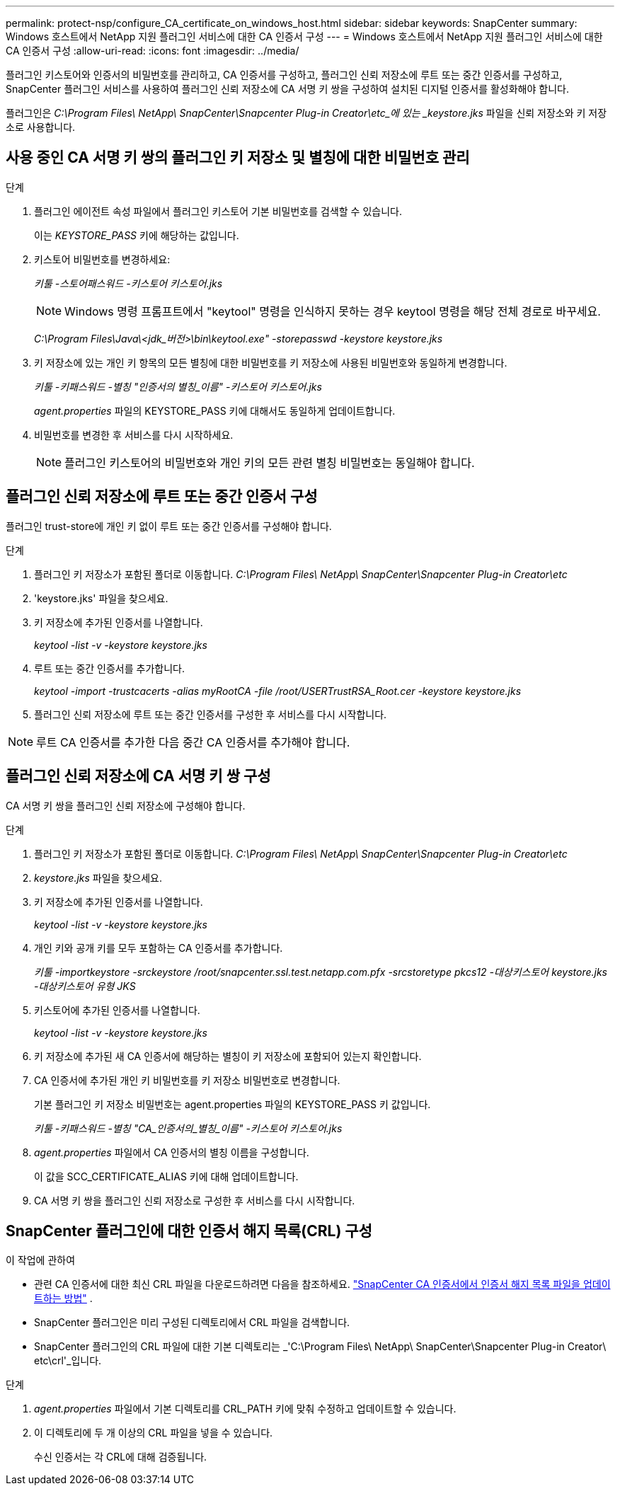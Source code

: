 ---
permalink: protect-nsp/configure_CA_certificate_on_windows_host.html 
sidebar: sidebar 
keywords: SnapCenter 
summary: Windows 호스트에서 NetApp 지원 플러그인 서비스에 대한 CA 인증서 구성 
---
= Windows 호스트에서 NetApp 지원 플러그인 서비스에 대한 CA 인증서 구성
:allow-uri-read: 
:icons: font
:imagesdir: ../media/


[role="lead"]
플러그인 키스토어와 인증서의 비밀번호를 관리하고, CA 인증서를 구성하고, 플러그인 신뢰 저장소에 루트 또는 중간 인증서를 구성하고, SnapCenter 플러그인 서비스를 사용하여 플러그인 신뢰 저장소에 CA 서명 키 쌍을 구성하여 설치된 디지털 인증서를 활성화해야 합니다.

플러그인은 _C:\Program Files\ NetApp\ SnapCenter\Snapcenter Plug-in Creator\etc_에 있는 _keystore.jks_ 파일을 신뢰 저장소와 키 저장소로 사용합니다.



== 사용 중인 CA 서명 키 쌍의 플러그인 키 저장소 및 별칭에 대한 비밀번호 관리

.단계
. 플러그인 에이전트 속성 파일에서 플러그인 키스토어 기본 비밀번호를 검색할 수 있습니다.
+
이는 _KEYSTORE_PASS_ 키에 해당하는 값입니다.

. 키스토어 비밀번호를 변경하세요:
+
_키툴 -스토어패스워드 -키스토어 키스토어.jks_

+

NOTE: Windows 명령 프롬프트에서 "keytool" 명령을 인식하지 못하는 경우 keytool 명령을 해당 전체 경로로 바꾸세요.

+
_C:\Program Files\Java\<jdk_버전>\bin\keytool.exe" -storepasswd -keystore keystore.jks_

. 키 저장소에 있는 개인 키 항목의 모든 별칭에 대한 비밀번호를 키 저장소에 사용된 비밀번호와 동일하게 변경합니다.
+
_키툴 -키패스워드 -별칭 "인증서의 별칭_이름" -키스토어 키스토어.jks_

+
_agent.properties_ 파일의 KEYSTORE_PASS 키에 대해서도 동일하게 업데이트합니다.

. 비밀번호를 변경한 후 서비스를 다시 시작하세요.
+

NOTE: 플러그인 키스토어의 비밀번호와 개인 키의 모든 관련 별칭 비밀번호는 동일해야 합니다.





== 플러그인 신뢰 저장소에 루트 또는 중간 인증서 구성

플러그인 trust-store에 개인 키 없이 루트 또는 중간 인증서를 구성해야 합니다.

.단계
. 플러그인 키 저장소가 포함된 폴더로 이동합니다. _C:\Program Files\ NetApp\ SnapCenter\Snapcenter Plug-in Creator\etc_
. 'keystore.jks' 파일을 찾으세요.
. 키 저장소에 추가된 인증서를 나열합니다.
+
_keytool -list -v -keystore keystore.jks_

. 루트 또는 중간 인증서를 추가합니다.
+
_keytool -import -trustcacerts -alias myRootCA -file /root/USERTrustRSA_Root.cer -keystore keystore.jks_

. 플러그인 신뢰 저장소에 루트 또는 중간 인증서를 구성한 후 서비스를 다시 시작합니다.



NOTE: 루트 CA 인증서를 추가한 다음 중간 CA 인증서를 추가해야 합니다.



== 플러그인 신뢰 저장소에 CA 서명 키 쌍 구성

CA 서명 키 쌍을 플러그인 신뢰 저장소에 구성해야 합니다.

.단계
. 플러그인 키 저장소가 포함된 폴더로 이동합니다. _C:\Program Files\ NetApp\ SnapCenter\Snapcenter Plug-in Creator\etc_
. _keystore.jks_ 파일을 찾으세요.
. 키 저장소에 추가된 인증서를 나열합니다.
+
_keytool -list -v -keystore keystore.jks_

. 개인 키와 공개 키를 모두 포함하는 CA 인증서를 추가합니다.
+
_키툴 -importkeystore -srckeystore /root/snapcenter.ssl.test.netapp.com.pfx -srcstoretype pkcs12 -대상키스토어 keystore.jks -대상키스토어 유형 JKS_

. 키스토어에 추가된 인증서를 나열합니다.
+
_keytool -list -v -keystore keystore.jks_

. 키 저장소에 추가된 새 CA 인증서에 해당하는 별칭이 키 저장소에 포함되어 있는지 확인합니다.
. CA 인증서에 추가된 개인 키 비밀번호를 키 저장소 비밀번호로 변경합니다.
+
기본 플러그인 키 저장소 비밀번호는 agent.properties 파일의 KEYSTORE_PASS 키 값입니다.

+
_키툴 -키패스워드 -별칭 "CA_인증서의_별칭_이름" -키스토어 키스토어.jks_

. _agent.properties_ 파일에서 CA 인증서의 별칭 이름을 구성합니다.
+
이 값을 SCC_CERTIFICATE_ALIAS 키에 대해 업데이트합니다.

. CA 서명 키 쌍을 플러그인 신뢰 저장소로 구성한 후 서비스를 다시 시작합니다.




== SnapCenter 플러그인에 대한 인증서 해지 목록(CRL) 구성

.이 작업에 관하여
* 관련 CA 인증서에 대한 최신 CRL 파일을 다운로드하려면 다음을 참조하세요. https://kb.netapp.com/Advice_and_Troubleshooting/Data_Protection_and_Security/SnapCenter/How_to_update_certificate_revocation_list_file_in_SnapCenter_CA_Certificate["SnapCenter CA 인증서에서 인증서 해지 목록 파일을 업데이트하는 방법"] .
* SnapCenter 플러그인은 미리 구성된 디렉토리에서 CRL 파일을 검색합니다.
* SnapCenter 플러그인의 CRL 파일에 대한 기본 디렉토리는 _'C:\Program Files\ NetApp\ SnapCenter\Snapcenter Plug-in Creator\ etc\crl'_입니다.


.단계
. _agent.properties_ 파일에서 기본 디렉토리를 CRL_PATH 키에 맞춰 수정하고 업데이트할 수 있습니다.
. 이 디렉토리에 두 개 이상의 CRL 파일을 넣을 수 있습니다.
+
수신 인증서는 각 CRL에 대해 검증됩니다.


